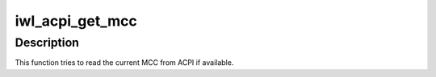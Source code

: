 .. -*- coding: utf-8; mode: rst -*-
.. src-file: drivers/net/wireless/intel/iwlwifi/fw/acpi.h

.. _`iwl_acpi_get_mcc`:

iwl_acpi_get_mcc
================

.. c:function:: int iwl_acpi_get_mcc(struct device *dev, char *mcc)

    read MCC from ACPI, if available

    :param struct device \*dev:
        the struct device

    :param char \*mcc:
        output buffer (3 bytes) that will get the MCC

.. _`iwl_acpi_get_mcc.description`:

Description
-----------

This function tries to read the current MCC from ACPI if available.

.. This file was automatic generated / don't edit.

